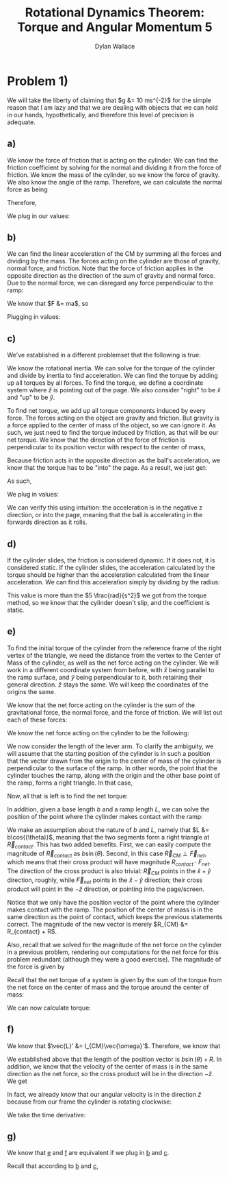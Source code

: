 #+TITLE: Rotational Dynamics Theorem: Torque and Angular Momentum 5
#+AUTHOR: Dylan Wallace

* Problem 1)
We will take the liberty of claiming that $g &= 10 ms^{-2}$ for the simple reason that I am lazy and that we are dealing with objects that we can hold in our hands, hypothetically, and therefore this level of precision is adequate.
** a)
We know the force of friction that is acting on the cylinder. We can find the friction coefficient by solving for the normal and dividing it from the force of friction.
We know the mass of the cylinder, so we know the force of gravity. We also know the angle of the ramp. Therefore, we can calculate the normal force as being

\begin{aligned}
F_{N} &= Mg\cos{(\theta)} \\
\end{aligned}

Therefore,

\begin{aligned}
\mu \ge \frac{F_f}{F_N} &= \frac{F_f}{Mg\cos{(\theta)}}
\end{aligned}

We plug in our values:

\begin{aligned}
\mu \ge \frac{2N}{1kg \cdot 9.8ms^{-2}\cdot \cos{(30^{\circ})}} \\
&= \frac{2N}{10N \cdot \frac{\sqrt{3}}{2}} \\
&= \frac{2N}{10N} \cdot \frac{2}{\sqrt{3}} \\
&= \frac{4\sqrt{3}}{10\cdot 3} \\
&= \frac{2\sqrt{3}}{15} \\
\end{aligned}
** b)
We can find the linear acceleration of the CM by summing all the forces and dividing by the mass.
The forces acting on the cylinder are those of gravity, normal force, and friction. Note that the force of friction applies in the opposite direction as the direction of the sum of gravity and normal force. Due to the normal force, we can disregard any force perpendicular to the ramp:

\begin{aligned}
F_{net} &= F_{g,ramp} - F_{f} \\
F_{g,ramp} &= -F_{g}\sin{(\theta)} \\
&= gM\sin{(\theta)} \\
F_{net} &= gM\sin{(\theta)} - F_{f} \\
\end{aligned}

We know that $F &= ma$, so

\begin{aligned}
a_{ramp} &= \frac{F_{net}}{M} \\
&= \frac{gM\sin{(\theta)} - F_{f}}{M} \\
&= g\sin{(\theta)} - \frac{F_{f}}{M} \\
\end{aligned}

Plugging in values:
\begin{aligned}
a_{ramp} &= 10 ms^{-2} \sin{(30^{\circ})} - \frac{2.0N}{1.0 kg} \\
&= 5ms^{-2} - 2ms^{-2} \\
&= 3ms^{-2} \\
\end{aligned}

** c)
We've established in a different problemset that the following is true:

\begin{aligned}
\vec{\tau}_{net}' &= I_{CM}\vec{\alpha}' \\
\vec{\alpha}' &= \frac{\vec{\tau}_{net}'}{I_{CM}} \\
\end{aligned}

We know the rotational inertia. We can solve for the torque of the cylinder and divide by inertia to find acceleration.
We can find the torque by adding up all torques by all forces. To find the torque, we define a coordinate system where $\hat{z}$ is pointing out of the page. We also consider "right" to be $\hat{x}$ and "up" to be $\hat{y}$.

To find net torque, we add up all torque components induced by every force. The forces acting on the object are gravity and friction. But gravity is a force applied to the center of mass of the object, so we can ignore it. As such, we just need to find the torque induced by friction, as that will be our net torque. We know that the direction of the force of friction is perpendicular to its position vector with respect to the center of mass, 

\begin{aligned}
\vec{\tau}_{f}' &= \vec{R} \times \vec{F}_{f} \\
&= -RF_{f}\hat{z} \\
\end{aligned}

Because friction acts in the opposite direction as the ball's acceleration, we know that the torque has to be "into" the page. As a result, we just get:

\begin{aligned}
\vec{\tau}'_{net} &= \vec{\tau}'_{f} &= -RF_{f} \hat{z} \\
\end{aligned}

As such,

\begin{aligned}
\vec{\alpha}' &= \frac{\vec{\tau}_{net}'}{I_{0}} \\
&= -\frac{RF_{f}}{I_{0}}\hat{z} \\
\end{aligned}

We plug in values:

\begin{aligned}
\vec{\alpha}' &= -\frac{(0.5)(2)}{(0.2)}\hat{z} \\
&= -5\hat{z} \\
&= 5 \frac{rad}{s^2}
\end{aligned}

We can verify this using intuition: the acceleration is in the negative z direction, or into the page, meaning that the ball is accelerating in the forwards direction as it rolls.

** d)
If the cylinder slides, the friction is considered dynamic. If it does not, it is considered static.
If the cylinder slides, the acceleration calculated by the torque should be higher than the acceleration calculated from the linear acceleration. We can find this acceleration simply by dividing by the radius:

\begin{aligned}
\alpha &= \frac{a_{ramp}}{R} \\
&= \frac{3ms^{-2}}{0.5m} \\
&= 6\frac{rad}{s^2} \\
\end{aligned}

This value is more than the $5 \frac{rad}{s^2}$ we got from the torque method, so we know that the cylinder doesn't slip, and the coefficient is static.

** e)
To find the initial torque of the cylinder from the reference frame of the right vertex of the triangle, we need the distance from the vertex to the Center of Mass of the cylinder, as well as the net force acting on the cylinder. We will work in a different coordinate system from before, with $\hat{x}$ being parallel to the ramp surface, and $\hat{y}$ being perpendicular to it, both retaining their general direction. $\hat{z}$ stays the same. We will keep the coordinates of the origins the same.

We know that the net force acting on the cylinder is the sum of the gravitational force, the normal force, and the force of friction.
We will list out each of these forces:

\begin{aligned}
\vec{F}_{g} &= Mg(\sin{(\theta)}\hat{x} - \cos{(\theta)}\hat{y})\\
\vec{F}_{N} &= Mg\cos{(\theta)}\hat{y}\\
\vec{F}_{f} &= -F_f\hat{x} \\
\end{aligned}

We know the net force acting on the cylinder to be the following:

\begin{aligned}
\vec{F}_{net} &= \vec{F}_{g} + \vec{F}_{N} + \vec{F}_{f} \\
&= (Mg\sin{(\theta)} - F_{f})\hat{x} \\
\end{aligned}

We now consider the length of the lever arm. To clarify the ambiguity, we will assume that the starting position of the cylinder is in such a position that the vector drawn from the origin to the center of mass of the cylinder is perpendicular to the surface of the ramp. In other words, the point that the cylinder touches the ramp, along with the origin and the other base point of the ramp, forms a right triangle. In that case,

\begin{aligned}
\vec{R}_{lever} &= (b\sin{(\theta)} + R)\hat{y} \\
\end{aligned}

Now, all that is left is to find the net torque:

\begin{aligned}
\vec{\tau}_{net} &= \vec{F}_{net} \times \vec{R}_{lever} \\
&= (Mg\sin{(\theta)} - F_{f})\hat{x} \times (b\sin{(\theta)} + R)\hat{y} \\
&= (Mg\sin{(\theta)} - F_{f})(b\sin{(\theta)} + R)\hat{z} \\
\end{aligned}




In addition, given a base length $b$ and a ramp length $L$, we can solve the position of the point where the cylinder makes contact with the ramp:

\begin{aligned}
\vec{R}_{contact} &= (b - L\cos{(\theta)})\hat{x} + L\sin{(\theta)}\hat{y} \\
\end{aligned}

We make an assumption about the nature of $b$ and $L$, namely that $L &= b\cos{(\theta)}$, meaning that the two segments form a right triangle at $\vec{R}_{contact}$. This has two added benefits. First, we can easily compute the magnitude of $\vec{R}_{contact}$ as $b\sin{(\theta)}$. Second, in this case $\vec{R}_{CM} \perp \vec{F}_{net}$, which means that their cross product will have magnitude $R_{contact}\cdot F_{net}$. The direction of the cross product is also trivial: $\vec{R}_{CM}$ points in the $\hat{x} + \hat{y}$ direction, roughly, while $\vec{F}_{net}$ points in the $\hat{x} - \hat{y}$ direction; their cross product will point in the $-\hat{z}$ direction, or pointing into the page/screen.

Notice that we only have the position vector of the point where the cylinder makes contact with the ramp. The position of the center of mass is in the same direction as the point of contact, which keeps the previous statements correct. The magnitude of the new vector is merely $R_{CM} &= R_{contact} + R$.

Also, recall that we solved for the magnitude of the net force on the cylinder in a previous problem, rendering our computations for the net force for this problem redundant (although they were a good exercise). The magnitude of the force is given by

\begin{aligned}
F_{net} &= Mg\sin{(\theta)} - F_f \\
\end{aligned}

Recall that the net torque of a system is given by the sum of the torque from the net force on the center of mass and the torque around the center of mass:

\begin{aligned}
\vec{\tau}_{net} &= \vec{R}_{CM} \times \vec{F}_{net} + \sum \vec{r_{i}}' \times \vec{F}_{i,net\,ext} \\
&= \vec{R}_{CM} \times \vec{F}_{net} + \sum \vec{r_{i}}' \times \vec{F}_{net} \\
\end{aligned}

We can now calculate torque:

\begin{aligned}
\vec{\tau}_{net} &= \vec{R}_{CM} \times \vec{F}_{net} \\
&= -(R_{contact} + R)(Mg\sin{(\theta)} - F_f)\hat{z} \\
&= -(b\sin{(\theta)} + R)(Mg\sin{(\theta)} - F_f)\hat{z} \\
&= -(bMg\sin^2{(\theta)} + (RMg - bF_f)\sin{(\theta) - RF_f})\hat{z} \\
\end{aligned}

** f)
We know that $\vec{L}' &= I_{CM}\vec{\omega}'$. Therefore, we know that

\begin{aligned}
\vec{L}_{sys} &= \vec{R} \times M\vec{v}_{CM} + \sum \vec{r_{i}}' \times m_i \vec{v_{i}}' \\
&= \vec{R} \times M\vec{v}_{CM} + \vec{L}' \\
&= \vec{R} \times M\vec{v}_{CM} + I_{CM}\vec{\omega}' \\
\end{aligned}

We established above that the length of the position vector is $b\sin{(\theta)} + R$. In addition, we know that the velocity of the center of mass is in the same direction as the net force, so the cross product will be in the direction $-\hat{z}$. We get

\begin{aligned}
\vec{L}_{sys} &= -(b\sin{(\theta)} + R)Mv_{CM} \hat{z} + I_{CM} \vec{\omega}' \\
\end{aligned}

In fact, we already know that our angular velocity is in the direction $\hat{z}$ because from our frame the cylinder is rotating clockwise:

\begin{aligned}
\vec{L}_{sys} &= -((b\sin{(\theta)} + R)Mv_{CM} + I_{CM}\omega')\hat{z} \\
\end{aligned}

We take the time derivative:

\begin{aligned}
\frac{d\vec{L}}{dt} &= -\frac{d}{dt} (b\sin{(\theta)} + R)Mv_{CM}\hat{z} - \frac{d}{dt} I_{CM}\omega'\hat{z} \\
&= -((b\sin{(\theta)} + R)Ma_{CM} + I_{CM}\alpha')\hat{z} \\
\end{aligned}
** g)

We know that _e_ and _f_ are equivalent if we plug in _b_ and _c_.

Recall that according to _b_ and _c_,
